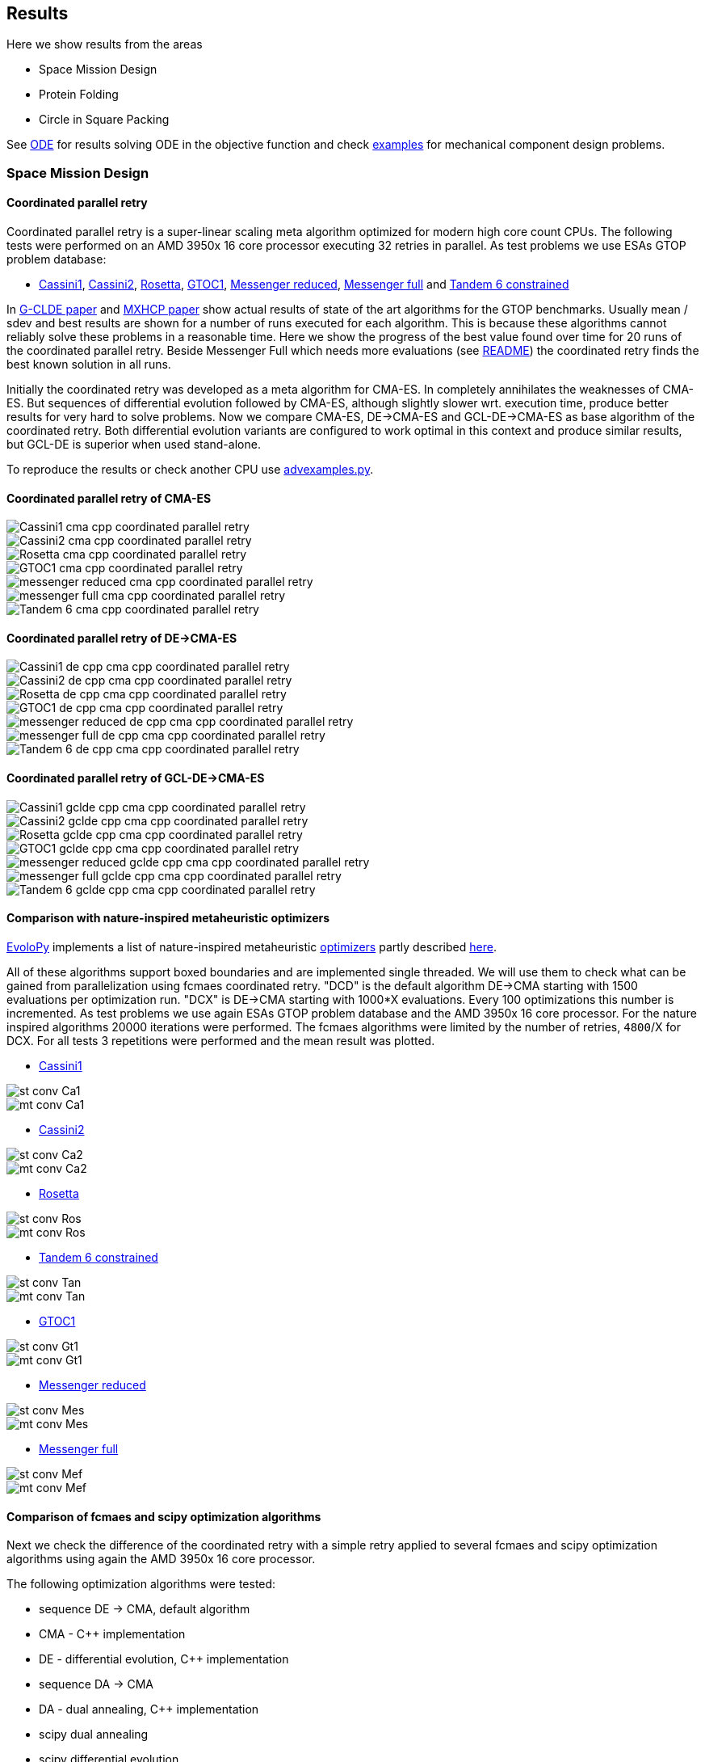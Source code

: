 :encoding: utf-8
:imagesdir: img
:cpp: C++

== Results

Here we show results from the areas

- Space Mission Design
- Protein Folding
- Circle in Square Packing

See https://github.com/dietmarwo/fast-cma-es/blob/master/ODE.adoc[ODE] for results solving ODE in the objective function and
check https://github.com/dietmarwo/fast-cma-es/tree/master/examples[examples] for mechanical component design problems.  

=== Space Mission Design

==== Coordinated parallel retry 

Coordinated parallel retry is a super-linear scaling meta algorithm optimized for modern high core count CPUs. 
The following tests were performed on an AMD 3950x 16 core processor executing 32 retries in parallel.
As test problems we use ESAs GTOP problem database:

- https://www.esa.int/gsp/ACT/projects/gtop/cassini1/[Cassini1], https://www.esa.int/gsp/ACT/projects/gtop/cassini2/[Cassini2], https://www.esa.int/gsp/ACT/projects/gtop/rosetta/[Rosetta], https://www.esa.int/gsp/ACT/projects/gtop/gtoc1/[GTOC1], https://www.esa.int/gsp/ACT/projects/gtop/messenger_reduced/[Messenger reduced], https://www.esa.int/gsp/ACT/projects/gtop/messenger_full/[Messenger full] and https://www.esa.int/gsp/ACT/projects/gtop/tandem/[Tandem 6 constrained]

In https://doi.org/10.1016/j.asoc.2020.106451[G-CLDE paper] and http://www.midaco-solver.com/data/pub/PDPTA20_Messenger.pdf[MXHCP paper] show
actual results of state of the art algorithms for the GTOP benchmarks. Usually mean / sdev and best results are shown for a number of
runs executed for each algorithm. This is because these algorithms cannot reliably solve these problems in a reasonable time. Here we show
the progress of the best value found over time for 20 runs of the coordinated parallel retry. Beside Messenger Full which needs more evaluations
(see https://github.com/dietmarwo/fast-cma-es/blob/master/README.adoc[README]) the coordinated retry finds the best known solution in all runs. 

Initially the coordinated retry was developed as a meta algorithm for CMA-ES. In completely annihilates the weaknesses of CMA-ES. But sequences of differential evolution followed by CMA-ES, although slightly slower wrt. execution time, produce better results for very hard to solve problems. 
Now we compare CMA-ES, DE->CMA-ES and GCL-DE->CMA-ES as base algorithm of the coordinated retry. Both differential evolution variants
are configured to work optimal in this context and produce similar results, but GCL-DE is superior when used stand-alone.

To reproduce the results or check another CPU use https://github.com/dietmarwo/fast-cma-es/blob/master/examples/advexamples.py[advexamples.py].

==== Coordinated parallel retry of CMA-ES

image::Cassini1_cma_cpp_coordinated_parallel_retry.png[]

image::Cassini2_cma_cpp_coordinated_parallel_retry.png[]

image::Rosetta_cma_cpp_coordinated_parallel_retry.png[]

image::GTOC1_cma_cpp_coordinated_parallel_retry.png[]

image::messenger_reduced_cma_cpp_coordinated_parallel_retry.png[]

image::messenger_full_cma_cpp_coordinated_parallel_retry.png[]

image::Tandem_6_cma_cpp_coordinated_parallel_retry.png[]

==== Coordinated parallel retry of DE->CMA-ES

image::Cassini1_de_cpp_cma_cpp_coordinated_parallel_retry.png[]

image::Cassini2_de_cpp_cma_cpp_coordinated_parallel_retry.png[]

image::Rosetta_de_cpp_cma_cpp_coordinated_parallel_retry.png[]

image::GTOC1_de_cpp_cma_cpp_coordinated_parallel_retry.png[]

image::messenger_reduced_de_cpp_cma_cpp_coordinated_parallel_retry.png[]

image::messenger_full_de_cpp_cma_cpp_coordinated_parallel_retry.png[]

image::Tandem_6_de_cpp_cma_cpp_coordinated_parallel_retry.png[]

==== Coordinated parallel retry of GCL-DE->CMA-ES

image::Cassini1_gclde_cpp_cma_cpp_coordinated_parallel_retry.png[]

image::Cassini2_gclde_cpp_cma_cpp_coordinated_parallel_retry.png[]

image::Rosetta_gclde_cpp_cma_cpp_coordinated_parallel_retry.png[]

image::GTOC1_gclde_cpp_cma_cpp_coordinated_parallel_retry.png[]

image::messenger_reduced_gclde_cpp_cma_cpp_coordinated_parallel_retry.png[]

image::messenger_full_gclde_cpp_cma_cpp_coordinated_parallel_retry.png[]

image::Tandem_6_gclde_cpp_cma_cpp_coordinated_parallel_retry.png[]

==== Comparison with nature-inspired metaheuristic optimizers

https://github.com/7ossam81/EvoloPy[EvoloPy] implements a list of nature-inspired metaheuristic 
https://github.com/7ossam81/EvoloPy/tree/master/optimizers[optimizers] partly described
https://github.com/7ossam81/EvoloPy/wiki/List-of-optimizers[here]. 

All of these algorithms support boxed boundaries and are implemented single threaded. We will use them to check what can be gained
from parallelization using fcmaes coordinated retry. "DCD" is the default algorithm DE->CMA starting with 1500 evaluations
per optimization run. "DCX" is DE->CMA starting with 1000*X evaluations. Every 100 optimizations this number is incremented. 
As test problems we use again ESAs GTOP problem database and the AMD 3950x 16 core processor. For the nature inspired algorithms 20000 iterations were performed. The fcmaes algorithms were limited by the number of retries, `4800`/X for DCX. For all tests 3 repetitions were performed and the mean result was plotted. 

* https://www.esa.int/gsp/ACT/projects/gtop/cassini1/[Cassini1]

image::st-conv-Ca1.png[]
image::mt-conv-Ca1.png[]

* https://www.esa.int/gsp/ACT/projects/gtop/cassini2/[Cassini2]

image::st-conv-Ca2.png[]
image::mt-conv-Ca2.png[]

* https://www.esa.int/gsp/ACT/projects/gtop/rosetta/[Rosetta]

image::st-conv-Ros.png[]
image::mt-conv-Ros.png[]

* https://www.esa.int/gsp/ACT/projects/gtop/tandem/[Tandem 6 constrained]

image::st-conv-Tan.png[]
image::mt-conv-Tan.png[]

* https://www.esa.int/gsp/ACT/projects/gtop/gtoc1/[GTOC1]

image::st-conv-Gt1.png[]
image::mt-conv-Gt1.png[]

* https://www.esa.int/gsp/ACT/projects/gtop/messenger_reduced/[Messenger reduced]

image::st-conv-Mes.png[]
image::mt-conv-Mes.png[]

* https://www.esa.int/gsp/ACT/projects/gtop/messenger_full/[Messenger full]

image::st-conv-Mef.png[]
image::mt-conv-Mef.png[]

==== Comparison of fcmaes and scipy optimization algorithms

Next we check the difference of the coordinated retry with a simple retry applied to several
fcmaes and scipy optimization algorithms using again the AMD 3950x 16 core processor.

The following optimization algorithms were tested:

- sequence DE -> CMA, default algorithm
- CMA - {cpp} implementation
- DE - differential evolution, {cpp} implementation
- sequence DA -> CMA
- DA - dual annealing, {cpp} implementation
- scipy dual annealing
- scipy differential evolution 

The coordinated retry mechanism achieves good results with the scipy python optimization
algorithms differential evolution and dual annealing. 
But the sequence DE -> CMA achieves the most consistent results, beside messenger full all
problems can be solved in under one minute, messenger full needs about 1.5 hours. 
 
If you want to reproduce the results shown here, check 
https://github.com/dietmarwo/fast-cma-es/blob/master/examples/examples.py[examples.py] and 
https://github.com/dietmarwo/fast-cma-es/blob/master/examples/advexamples.py[advexamples.py].

image::Cassini1_de_cpp_cma_cpp.png[]
image::Cassini1_cma_cpp.png[]
image::Cassini1_de_cpp.png[]
image::Cassini1_da_cpp_cma_cpp.png[]
image::Cassini1_da_cpp.png[]
image::Cassini1_scipy_da.png[]
image::Cassini1_scipy_de.png[]

image::Cassini2_de_cpp_cma_cpp.png[]
image::Cassini2_cma_cpp.png[]
image::Cassini2_de_cpp.png[]
image::Cassini2_da_cpp_cma_cpp.png[]
image::Cassini2_da_cpp.png[]
image::Cassini2_scipy_da.png[]
image::Cassini2_scipy_de.png[]

image::GTOC1_de_cpp_cma_cpp.png[]
image::GTOC1_cma_cpp.png[]
image::GTOC1_de_cpp.png[]
image::GTOC1_da_cpp_cma_cpp.png[]
image::GTOC1_da_cpp.png[]
image::GTOC1_scipy_da.png[]
image::GTOC1_scipy_de.png[]

image::Rosetta_de_cpp_cma_cpp.png[]
image::Rosetta_cma_cpp.png[]
image::Rosetta_de_cpp.png[]
image::Rosetta_da_cpp_cma_cpp.png[]
image::Rosetta_da_cpp.png[]
image::Rosetta_scipy_da.png[]
image::Rosetta_scipy_de.png[]

image::Tandem_de_cpp_cma_cpp.png[]
image::Tandem_cma_cpp.png[]
image::Tandem_de_cpp.png[]
image::Tandem_da_cpp_cma_cpp.png[]
image::Tandem_da_cpp.png[]
image::Tandem_scipy_da.png[]
image::Tandem_scipy_de.png[]

image::messenger_reduced_de_cpp_cma_cpp.png[]
image::messenger_reduced_cma_cpp.png[]
image::messenger_reduced_de_cpp.png[]
image::messenger_reduced_da_cpp_cma_cpp.png[]
image::messenger_reduced_da_cpp.png[]
image::messenger_reduced_scipy_da.png[]
image::messenger_reduced_scipy_de.png[]

image::messenger_full_de_cpp_cma_cpp.png[]
image::messenger_full_cma_cpp.png[]
image::messenger_full_de_cpp.png[]
image::messenger_full_da_cpp_cma_cpp.png[]
image::messenger_full_da_cpp.png[]
image::messenger_full_scipy_da.png[]
image::messenger_full_scipy_de.png[]

These experiments can be reproduced by executing

[source,python]
----
import fcmaes.examples
import fcmaes.advexamples
examples.test_all()
advexamples.test_all()
----

Check optimizer.log for the results.
   
=== Protein Folding

The AB off-lattice models of protein folding is another interesting real life optimization benchmark. 
There are two different popular 3D models, see
https://www.researchgate.net/publication/7839084_Multicanonical_Study_of_Coarse-Grained_Off-Lattice_Models_for_Folding_Heteropolymers[Coarse-Grained_Off-Lattice_Models] for a comparison. 

The generalization of the 2D AB off-lattice model to 3D is called "AB model I" in the paper, 
"AB model II" makes the coupling between successive bonds “antibending” which leads to results
more similar to what we find in nature. Both models can be used to benchmark optimization algorithms. 

Optimization aims at finding a folding of the protein which has the
lowest energy level as determined by the formula given for the model. This energy can be derived
by the position of the two types of molecules (denoted 'A' and 'B'). Distance of two consecutive
molecules is always 1, so the input vector consists of two angles for each successive bond vector - 
actually we need only one angle for the first one. So the dimension of the problem is 2n-3 where
n is the length of the AB sequence. Most approaches at optimizing protein folding adapt the optimization
process to the structure of the problem itself. But there is a generic idea, 
https://www.researchgate.net/publication/309179699_Differential_evolution_for_protein_folding_optimization_based_on_a_three-dimensional_AB_off-lattice_model[temporal locality] for differential evolution developed in this context 
which is integrated in fcmaes because it has been shown useful in the context of coordinated retry and in an
optimization sequence with CMA-ES. 

Generic optimization cannot solve AB_off-lattice_model tasks for higher dimensions, but if you have
no alternative you could try a DA->CMA sequence with very high evaluation limit - 10⁷- with 80% of the budget 
assigned to DA in connection with the normal parallel retry. Takes ages to complete, but for
the 2EWH sequence of length 98 we found an solution with AB model I energy of -228 - compared to -245 from https://www.sciencedirect.com/science/article/pii/S0020025518303335[Protein folding optimization] using an algorithm optimized for protein folding. 

image::ABbig.png[]

The comparison we show here is for the much shorter sequence "BAAAAAABAAAABAABAABB" called "20.1" in 
https://www.researchgate.net/publication/7839084_Multicanonical_Study_of_Coarse-Grained_Off-Lattice_Models_for_Folding_Heteropolymers[Coarse-Grained_Off-Lattice_Models] and we use the "AB model II" which 
results in higher energy numbers. 

image::ABsmall.png[]

As for the space trajectory design benchmarks we limit the maximal number of evaluations to 50000 per run. 
The reference result from the paper is −58.306, it is not reached by any optimization algorithm tested. 
For "messenger_full" coordinated retry finally worked when we increased the effort spent on each run to 2 hours,
for the AB_off-lattice_model this doesn't work. We advise against using the coordinated
retry for this problem, use the simple retry instead. Increase the maximum evaluation limit and use Dual Annealing - 
or a DA-CMA sequence. Or adapt the optimization algorithms to the problem. Coordinated retry helps with CMA and DE, 
but the results are inferior to what you get using Dual Annealing. 

We see that Dual Annealing can approach -58 in under one hour if you use the c++ version, the scipy version is about factor 4 slower. The mediocre results for the DA-CMA sequence indicate that the default budged distribution (20/80) should
be reversed to (80/20) for this problem. It also helps to decrease the popsize for CMA to 13. 

image::ab_cluster_3d2_de_cpp_cma_cpp.png[]
image::ab_cluster_3d2_cma_cpp.png[]
image::ab_cluster_3d2_de_cpp.png[]
image::ab_cluster_3d2_da_cpp_cma_cpp.png[]
image::ab_cluster_3d2_da_cpp.png[]
image::ab_cluster_3d2_scipy_da.png[]
image::ab_cluster_3d2_scipy_de.png[]

=== Circle in Square

Suppose, you have to cut circles with a fixed diameter from a square-shaped material.
How can you minimize the waste? A variation of this problem is that
you want to maximize the diameter for a given number of circles.  
You can find optimal solutions for any N < 10000 here 
http://hydra.nat.uni-magdeburg.de/packing/csq/csq.html[CSQ]

There exists an interesting problem specific algorithm 
https://books.google.de/books?id=dY9CAAAAQBAJ&printsec=frontcover[Pulsating Disk Shaking]
far superior to what a generic optimizer can achieve. Here is a nearly optimal 
solution computed with PDS for N = 287:

image::287.png[]

So you should not use a generic optimization algorithm for this kind of packing problem for
larger number of objects, but it is still interesting to investigate "how far off" we are here.
And for a small number of objects (< 50), you get decent results, so applying fcmaes
can be an option.   

The results are for the "place 100 circles in a square problem" which has an optimal 
solution allowing for a distance of
http://hydra.nat.uni-magdeburg.de/packing/csq/csq.html#Overview[0.1145]. None of the
algorithms tested beats 0.10 - we could pack 128 circles with this distance in a square, 
so we are wasting 28 circles. It is still interesting to compare the results which show an
advantage for CMA based approaches. Again there is nothing to gain by applying the 
coordinated retry - at least not for the best optimizers. 

image::CircInSquare_de_cpp_cma_cpp.png[]
image::CircInSquare_cma_cpp.png[]
image::CircInSquare_de_cpp.png[]
image::CircInSquare_da_cpp_cma_cpp.png[]
image::CircInSquare_da_cpp.png[]
image::CircInSquare_scipy_da.png[]
image::CircInSquare_scipy_de.png[]

